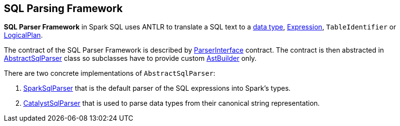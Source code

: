 == SQL Parsing Framework

*SQL Parser Framework* in Spark SQL uses ANTLR to translate a SQL text to a link:spark-sql-DataType.adoc[data type], link:spark-sql-Expression.adoc[Expression], `TableIdentifier` or link:spark-sql-LogicalPlan.adoc[LogicalPlan].

The contract of the SQL Parser Framework is described by link:spark-sql-ParserInterface.adoc[ParserInterface] contract. The contract is then abstracted in link:spark-sql-AbstractSqlParser.adoc[AbstractSqlParser] class so subclasses have to provide custom link:spark-sql-AstBuilder.adoc[AstBuilder] only.

There are two concrete implementations of `AbstractSqlParser`:

1. link:spark-sql-SparkSqlParser.adoc[SparkSqlParser] that is the default parser of the SQL expressions into Spark's types.
2. link:spark-sql-CatalystSqlParser.adoc[CatalystSqlParser] that is used to parse data types from their canonical string representation.
